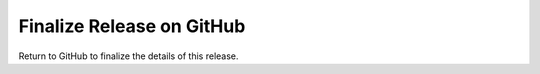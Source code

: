 Finalize Release on GitHub
--------------------------

Return to GitHub to finalize the details of this release.

.. dropdown:: Instructions

  * Close the GitHub issue for creating this bugfix release.

  * Edit the milestone for the current release by updating the *Due date* with the actual release date.

  * Create a new milestone for the next bugfix release (e.g. '|projectRepo| X.Y.{Z+1} (bugfix)').

  * If necessary, reassign any remaining issues for the current bugfix milestone to the next one.

  * Close the current bugfix milestone.
